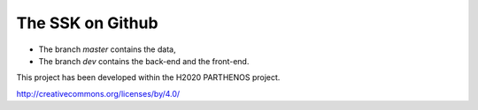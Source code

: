 The SSK on Github
=================
.. In included files, internal links
.. have to give the path from the
.. file where the inclusion command is
.. e.g. Not in this file but in doc/readme.rst

.. |by| image:: img/by.png
  :scale: 20 %


* The branch `master` contains the data,
* The branch `dev` contains the back-end and the front-end.

This project has been developed within the H2020 PARTHENOS project.

|by| http://creativecommons.org/licenses/by/4.0/
